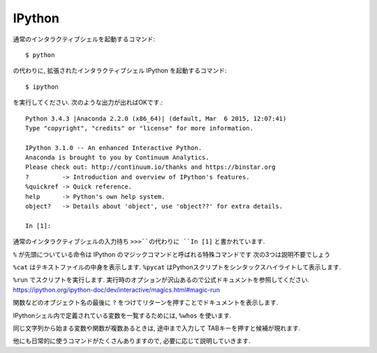 ========
IPython
========

通常のインタラクティブシェルを起動するコマンド::

   $ python

の代わりに, 拡張されたインタラクティブシェル IPython を起動するコマンド::

   $ ipython

を実行してください. 次のような出力が出ればOKです.::

   Python 3.4.3 |Anaconda 2.2.0 (x86_64)| (default, Mar  6 2015, 12:07:41)
   Type "copyright", "credits" or "license" for more information.

   IPython 3.1.0 -- An enhanced Interactive Python.
   Anaconda is brought to you by Continuum Analytics.
   Please check out: http://continuum.io/thanks and https://binstar.org
   ?         -> Introduction and overview of IPython's features.
   %quickref -> Quick reference.
   help      -> Python's own help system.
   object?   -> Details about 'object', use 'object??' for extra details.

   In [1]:

通常のインタラクティブシェルの入力待ち ``>>>``の代わりに ``In [1]`` と書かれています.

.. ipython::

   # 変数 x に 10 を「代入」する
   In [1]: x = 10

   # 変数 x を 2乗する
   In [2]: x ** 2

``%`` が先頭についている命令は IPython のマジックコマンドと呼ばれる特殊コマンドです
次の3つは説明不要でしょう

.. ipython::

   In [3]: %pwd

   In [4]: %cd /Users/kenjisato/Documents/workspace

   In [5]: %ls

``%cat`` はテキストファイルの中身を表示します. ``%pycat`` はPythonスクリプトをシンタックスハイライトして表示します.

.. ipython::

   In [6]: %cat hello.py

   In [7]: %pycat hello.py

``%run`` でスクリプトを実行します. 実行時のオプションが沢山あるので公式ドキュメントを参照してください.
https://ipython.org/ipython-doc/dev/interactive/magics.html#magic-run

.. ipython::

   In [8]: %run hello

関数などのオブジェクト名の最後に ``?`` をつけてリターンを押すことでドキュメントを表示します.

.. ipython::

   In [8]: range?

IPythonシェル内で定義されている変数を一覧するためには, ``%whos`` を使います.

.. ipython::

   In [5]: y = -1

   In [6]: s = "important text"

   In [8]: x_tmp = 0

   @verbatim
   In [9]: %whos
   Variable   Type    Data/Info
   ----------------------------
   s          str     important text
   x          int     10
   x_tmp      int     0
   y          int     -1


同じ文字列から始まる変数や関数が複数あるときは, 途中まで入力して TABキーを押すと候補が現れます.

.. ipython::

   @verbatim
   In [10]: x<TAB>
   %xdel   %xmode  x       x_tmp


他にも日常的に使うコマンドがたくさんありますので, 必要に応じて説明していきます.